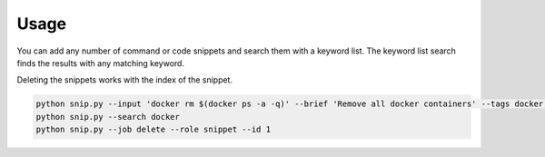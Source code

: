 Usage
=====

You can add any number of command or code snippets and search them with a keyword
list. The keyword list search finds the results with any matching keyword.

Deleting the snippets works with the index of the snippet.

.. code:: bash

    python snip.py --input 'docker rm $(docker ps -a -q)' --brief 'Remove all docker containers' --tags docker, image, cleanup
    python snip.py --search docker
    python snip.py --job delete --role snippet --id 1
